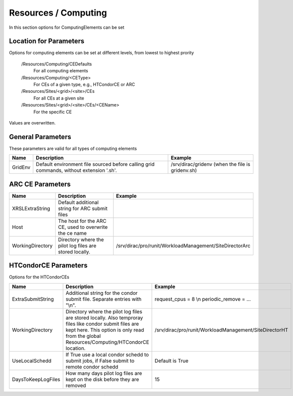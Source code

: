 Resources / Computing
=====================

In this section options for ComputingElements can be set


Location for Parameters
-----------------------

Options for computing elements can be set at different levels, from lowest to
highest prority

  /Resources/Computing/CEDefaults
	For all computing elements
  /Resources/Computing/<CEType>
	 For CEs of a given type, e.g., HTCondorCE or ARC
  /Resources/Sites/<grid>/<site>/CEs
	 For all CEs at a given site
  /Resources/Sites/<grid>/<site>/CEs/<CEName>
	 For the specific CE

Values are overwritten.


General Parameters
------------------

These parameters are valid for all types of computing elements

+---------------------------------+------------------------------------------------+-----------------------------------+
| **Name**                        | **Description**                                | **Example**                       |
+---------------------------------+------------------------------------------------+-----------------------------------+
| GridEnv                         |Default environment file sourced before calling | /srv/dirac/gridenv                |
|                                 |grid commands, without extension '.sh'.         | (when the file is gridenv.sh)     |
+---------------------------------+------------------------------------------------+-----------------------------------+




ARC CE Parameters
-----------------

+---------------------------------+---------------------------------------------------+-------------------------------------------------------------+
| **Name**                        | **Description**                                   | **Example**                                                 |
+---------------------------------+---------------------------------------------------+-------------------------------------------------------------+
| XRSLExtraString                 |  Default additional string for ARC submit files   |                                                             |
+---------------------------------+---------------------------------------------------+-------------------------------------------------------------+
| Host                            | The host for the ARC CE, used to overwrite the    |                                                             |
|                                 | ce name                                           |                                                             |
+---------------------------------+---------------------------------------------------+-------------------------------------------------------------+
| WorkingDirectory                | Directory where the pilot log files are stored    |   /srv/dirac/pro/runit/WorkloadManagement/SiteDirectorArc   |
|                                 | locally.                                          |                                                             |
+---------------------------------+---------------------------------------------------+-------------------------------------------------------------+


.. _res-comp-htcondor:

HTCondorCE Parameters
---------------------

Options for the HTCondorCEs

+---------------------+-----------------------------------------------------+-----------------------------------------------------------+
| **Name**            | **Description**                                     | **Example**                                               |
+---------------------+-----------------------------------------------------+-----------------------------------------------------------+
| ExtraSubmitString   | Additional string for the condor submit             | request_cpus = 8 \\n periodic_remove = ...                |
|                     | file. Separate entries with "\\n".                  |                                                           |
+---------------------+-----------------------------------------------------+-----------------------------------------------------------+
| WorkingDirectory    | Directory where the pilot log files are stored      | /srv/dirac/pro/runit/WorkloadManagement/SiteDirectorHT    |
|                     | locally. Also temproray files like condor submit    |                                                           |
|                     | files are kept here. This option is only read from  |                                                           |
|                     | the global Resources/Computing/HTCondorCE location. |                                                           |
+---------------------+-----------------------------------------------------+-----------------------------------------------------------+
| UseLocalSchedd      | If True use a local condor schedd to submit jobs, if| Default is True                                           |
|                     | False submit to remote condor schedd                |                                                           |
+---------------------+-----------------------------------------------------+-----------------------------------------------------------+
| DaysToKeepLogFiles  | How many days pilot log files are kept on the disk  | 15                                                        |
|                     | before they are removed                             |                                                           |
+---------------------+-----------------------------------------------------+-----------------------------------------------------------+
